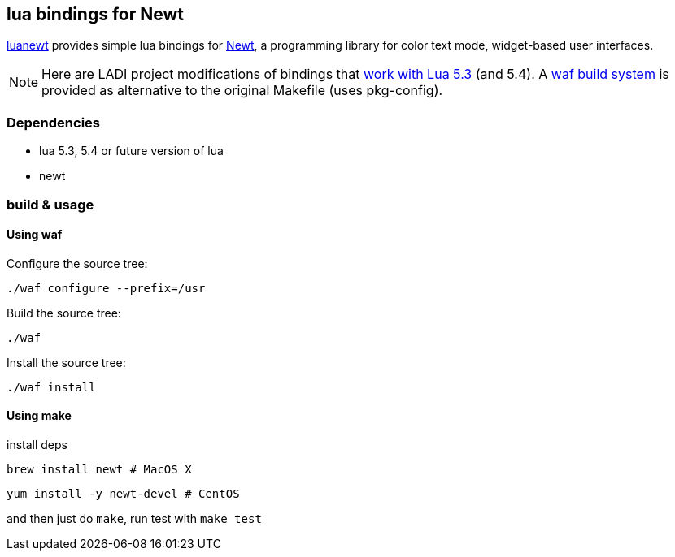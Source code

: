 == lua bindings for Newt

https://github.com/SnarkyClark/luanewt[luanewt] provides simple lua bindings for
https://en.wikipedia.org/wiki/Newt_(programming_library)[Newt], a programming library
for color text mode, widget-based user interfaces. 

NOTE: Here are LADI project modifications of bindings that https://github.com/DavidFeng/lnewt[work with Lua 5.3] (and 5.4). A https://waf.io/[waf build system] is provided as alternative to the original Makefile (uses pkg-config).

=== Dependencies
 * lua 5.3, 5.4 or future version of lua
 * newt

=== build & usage

==== Using waf

Configure the source tree:
--------
./waf configure --prefix=/usr
--------

Build the source tree:
--------
./waf
--------

Install the source tree:
--------
./waf install
--------

==== Using make
install deps

--------
brew install newt # MacOS X
--------

--------
yum install -y newt-devel # CentOS
--------

and then just do `make`, run test with `make test`

